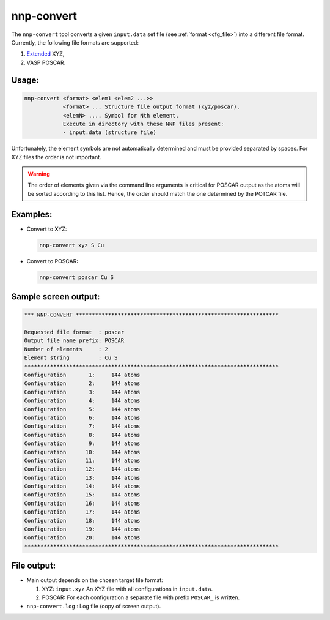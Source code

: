 .. _nnp-convert:

nnp-convert
===========

The ``nnp-convert`` tool converts a given ``input.data`` set file (see 
:ref:`format <cfg_file>`) into a different file format. Currently, the following
file formats are supported:


#. `Extended <http://libatoms.github.io/QUIP/io.html#module-ase.io.extxyz>`_ XYZ,
#. VASP POSCAR.

Usage:
------

.. code-block:: none

   nnp-convert <format> <elem1 <elem2 ...>>
               <format> ... Structure file output format (xyz/poscar).
               <elemN> .... Symbol for Nth element.
               Execute in directory with these NNP files present:
               - input.data (structure file)

Unfortunately, the element symbols are not automatically determined and must be
provided separated by spaces. For XYZ files the order is not important.

.. warning::

   The order of elements given via the command line arguments is critical for
   POSCAR output as the atoms will be sorted according to this list. Hence, the
   order should match the one determined by the POTCAR file.

Examples:
---------

* Convert to XYZ:

  .. code-block:: none

     nnp-convert xyz S Cu

* Convert to POSCAR:

  .. code-block:: none

     nnp-convert poscar Cu S

Sample screen output:
---------------------

.. code-block:: none

   *** NNP-CONVERT ***************************************************************

   Requested file format  : poscar
   Output file name prefix: POSCAR
   Number of elements     : 2
   Element string         : Cu S
   *******************************************************************************
   Configuration       1:     144 atoms
   Configuration       2:     144 atoms
   Configuration       3:     144 atoms
   Configuration       4:     144 atoms
   Configuration       5:     144 atoms
   Configuration       6:     144 atoms
   Configuration       7:     144 atoms
   Configuration       8:     144 atoms
   Configuration       9:     144 atoms
   Configuration      10:     144 atoms
   Configuration      11:     144 atoms
   Configuration      12:     144 atoms
   Configuration      13:     144 atoms
   Configuration      14:     144 atoms
   Configuration      15:     144 atoms
   Configuration      16:     144 atoms
   Configuration      17:     144 atoms
   Configuration      18:     144 atoms
   Configuration      19:     144 atoms
   Configuration      20:     144 atoms
   *******************************************************************************

File output:
------------

* Main output depends on the chosen target file format:

  #. XYZ: ``input.xyz`` An XYZ file with all configurations in ``input.data``.
  #. POSCAR: For each configuration a separate file with prefix ``POSCAR_`` is written.

* ``nnp-convert.log`` : Log file (copy of screen output).

